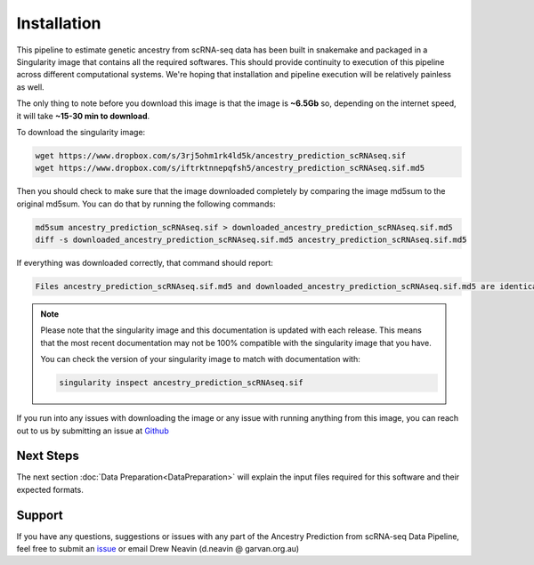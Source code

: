 
Installation
==========================

This pipeline to estimate genetic ancestry from scRNA-seq data has been built in snakemake and packaged in a Singularity image that contains all the required softwares.
This should provide continuity to execution of this pipeline across different computational systems.
We're hoping that installation and pipeline execution will be relatively painless as well.

The only thing to note before you download this image is that the image is **~6.5Gb** so, depending on the internet speed, it will take **~15-30 min to download**.

To download the singularity image:

.. code-block:: bash

  wget https://www.dropbox.com/s/3rj5ohm1rk4ld5k/ancestry_prediction_scRNAseq.sif
  wget https://www.dropbox.com/s/iftrktnnepqfsh5/ancestry_prediction_scRNAseq.sif.md5


Then you should check to make sure that the image downloaded completely by comparing the image md5sum to the original md5sum.
You can do that by running the following commands:

.. code-block:: bash

  md5sum ancestry_prediction_scRNAseq.sif > downloaded_ancestry_prediction_scRNAseq.sif.md5
  diff -s downloaded_ancestry_prediction_scRNAseq.sif.md5 ancestry_prediction_scRNAseq.sif.md5


If everything was downloaded correctly, that command should report:

.. code-block:: bash

  Files ancestry_prediction_scRNAseq.sif.md5 and downloaded_ancestry_prediction_scRNAseq.sif.md5 are identical

.. admonition:: Note
  :class: seealso

  Please note that the singularity image and this documentation is updated with each release. 
  This means that the most recent documentation may not be 100% compatible with the singularity image that you have.
  
  You can check the version of your singularity image to match with documentation with:

  .. code-block:: bash

    singularity inspect ancestry_prediction_scRNAseq.sif


If you run into any issues with downloading the image or any issue with running anything from this image, you can reach out to us by submitting an issue at `Github <https://github.com/powellgenomicslab/ancestry_prediction_scRNAseq/issues>`__


.. dropdown:: :octicon:`eye` Software versions - for the curious
  :color: muted



  Image build date: 24 July, 2022
 
  +----------------------------+---------------------------+-------------------------------+
  | Software Group             | Software                  | Version                       |
  +============================+===========================+===============================+
  | Supporting Softwares       | ``sinto``                 |                               |
  |                            +---------------------------+-------------------------------+
  |                            | ``Crossmap``              |                               |
  |                            +---------------------------+-------------------------------+
  |                            | ``vartrix``               | v1.1.3                        |
  |                            +---------------------------+-------------------------------+
  |                            | ``htslib``                | v1.13                         |
  |                            +---------------------------+-------------------------------+
  |                            | ``samtools``              | v1.13                         |
  |                            +---------------------------+-------------------------------+
  |                            | ``bcftools``              | v1.13                         |
  |                            +---------------------------+-------------------------------+
  |                            | ``freebayes``             | v1.3.5                        |
  +----------------------------+---------------------------+-------------------------------+
  | R Supporting Packages      | ``argparse``              | v2.1.6                        |
  | (R v4.2.1)                 +---------------------------+-------------------------------+
  |                            | ``ComplexHeatmap``        | v2.12.0                       |
  |                            +---------------------------+-------------------------------+
  |                            | ``data.table``            | v1.14.2                       |
  |                            +---------------------------+-------------------------------+
  |                            | ``vcfR``                  | v1.13.0                       |
  |                            +---------------------------+-------------------------------+
  |                            | ``tidyverse``             | v1.3.2                        |
  |                            +---------------------------+-------------------------------+
  |                            | ``cowplot``               | v1.1.1                        |
  |                            +---------------------------+-------------------------------+
  |                            |   ``colorspace``          | v2.0-3                        |
  |                            +---------------------------+-------------------------------+
  |                            |   ``ggplot2``             | v3.3.6                        |
  |                            +---------------------------+-------------------------------+
  |                            |   ``caret``               | v6.0-92                       |
  |                            +---------------------------+-------------------------------+
  |                            |   ``RColorBrewer``        | v1.1-3                        |   
  +----------------------------+---------------------------+-------------------------------+
  | Python Supporting Packages | ``argparse``              | v1.4.0                        |
  | (Python v3.6.8)            +---------------------------+-------------------------------+
  |                            | ``pysam``                 | v0.19.1                       |
  |                            +---------------------------+-------------------------------+
  |                            | ``pandas``                | v1.1.5                        |
  |                            +---------------------------+-------------------------------+
  |                            | ``scipy``                 | v1.5.4                        |
  +----------------------------+---------------------------+-------------------------------+



Next Steps
-------------
The next section :doc:`Data Preparation<DataPreparation>` will explain the input files required for this software and their expected formats.



Support
-----------------
If you have any questions, suggestions or issues with any part of the Ancestry Prediction from scRNA-seq Data Pipeline, feel free to submit an `issue <https://github.com/powellgenomicslab/ancestry_prediction_scRNAseq/issues>`_ or email Drew Neavin (d.neavin @ garvan.org.au)
